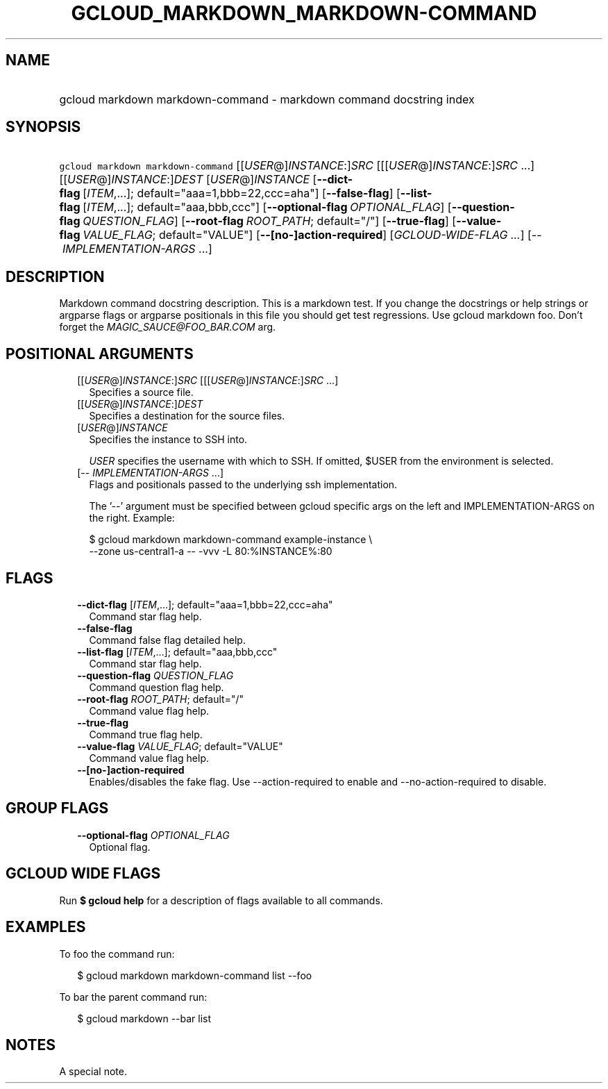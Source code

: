 
.TH "GCLOUD_MARKDOWN_MARKDOWN\-COMMAND" 1



.SH "NAME"
.HP
gcloud markdown markdown\-command \- markdown command docstring index



.SH "SYNOPSIS"
.HP
\f5gcloud markdown markdown\-command\fR [[\fIUSER\fR@]\fIINSTANCE\fR:]\fISRC\fR [[[\fIUSER\fR@]\fIINSTANCE\fR:]\fISRC\fR\ ...] [[\fIUSER\fR@]\fIINSTANCE\fR:]\fIDEST\fR [\fIUSER\fR@]\fIINSTANCE\fR [\fB\-\-dict\-flag\fR\ [\fIITEM\fR,...];\ default="aaa=1,bbb=22,ccc=aha"] [\fB\-\-false\-flag\fR] [\fB\-\-list\-flag\fR\ [\fIITEM\fR,...];\ default="aaa,bbb,ccc"] [\fB\-\-optional\-flag\fR\ \fIOPTIONAL_FLAG\fR] [\fB\-\-question\-flag\fR\ \fIQUESTION_FLAG\fR] [\fB\-\-root\-flag\fR\ \fIROOT_PATH\fR;\ default="/"] [\fB\-\-true\-flag\fR] [\fB\-\-value\-flag\fR\ \fIVALUE_FLAG\fR;\ default="VALUE"] [\fB\-\-[no\-]action\-required\fR] [\fIGCLOUD\-WIDE\-FLAG\ ...\fR] [\-\-\ \fIIMPLEMENTATION\-ARGS\fR\ ...]


.SH "DESCRIPTION"

Markdown command docstring description. This is a markdown test. If you change
the docstrings or help strings or argparse flags or argparse positionals in this
file you should get test regressions. Use gcloud markdown foo. Don't forget the
\f5\fIMAGIC_SAUCE@FOO_BAR.COM\fR\fR arg.



.SH "POSITIONAL ARGUMENTS"

.RS 2m
.TP 2m
[[\fIUSER\fR@]\fIINSTANCE\fR:]\fISRC\fR [[[\fIUSER\fR@]\fIINSTANCE\fR:]\fISRC\fR ...]
Specifies a source file.

.TP 2m
[[\fIUSER\fR@]\fIINSTANCE\fR:]\fIDEST\fR
Specifies a destination for the source files.

.TP 2m
[\fIUSER\fR@]\fIINSTANCE\fR
Specifies the instance to SSH into.

\f5\fIUSER\fR\fR specifies the username with which to SSH. If omitted, $USER
from the environment is selected.

.TP 2m
[\-\- \fIIMPLEMENTATION\-ARGS\fR ...]
Flags and positionals passed to the underlying ssh implementation.

The '\-\-' argument must be specified between gcloud specific args on the left
and IMPLEMENTATION\-ARGS on the right. Example:

.RS 2m
$ gcloud markdown markdown\-command example\-instance \e
    \-\-zone us\-central1\-a \-\- \-vvv \-L 80:%INSTANCE%:80
.RE


.RE
.sp

.SH "FLAGS"

.RS 2m
.TP 2m
\fB\-\-dict\-flag\fR [\fIITEM\fR,...]; default="aaa=1,bbb=22,ccc=aha"
Command star flag help.

.TP 2m
\fB\-\-false\-flag\fR
Command false flag detailed help.

.TP 2m
\fB\-\-list\-flag\fR [\fIITEM\fR,...]; default="aaa,bbb,ccc"
Command star flag help.

.TP 2m
\fB\-\-question\-flag\fR \fIQUESTION_FLAG\fR
Command question flag help.

.TP 2m
\fB\-\-root\-flag\fR \fIROOT_PATH\fR; default="/"
Command value flag help.

.TP 2m
\fB\-\-true\-flag\fR
Command true flag help.

.TP 2m
\fB\-\-value\-flag\fR \fIVALUE_FLAG\fR; default="VALUE"
Command value flag help.

.TP 2m
\fB\-\-[no\-]action\-required\fR
Enables/disables the fake flag. Use \-\-action\-required to enable and
\-\-no\-action\-required to disable.


.RE
.sp

.SH "GROUP FLAGS"

.RS 2m
.TP 2m
\fB\-\-optional\-flag\fR \fIOPTIONAL_FLAG\fR
Optional flag.


.RE
.sp

.SH "GCLOUD WIDE FLAGS"

Run \fB$ gcloud help\fR for a description of flags available to all commands.



.SH "EXAMPLES"

To foo the command run:

.RS 2m
$ gcloud markdown markdown\-command list \-\-foo
.RE

To bar the parent command run:

.RS 2m
$ gcloud markdown \-\-bar list
.RE


.SH "NOTES"
A special note.
